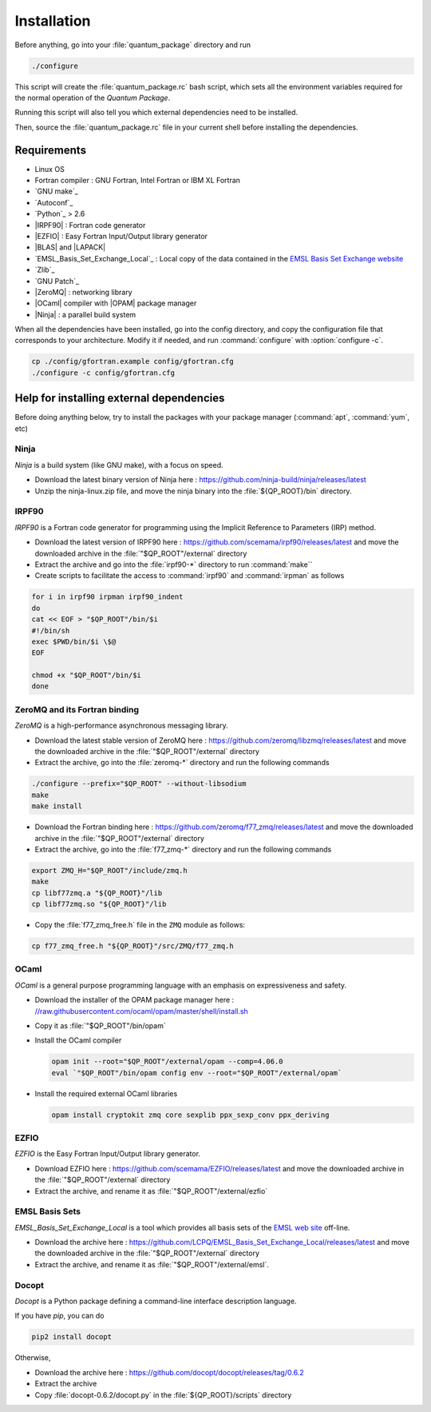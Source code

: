 ============
Installation
============

Before anything, go into your :file:`quantum_package` directory and run

.. code-block:: bash

   ./configure


This script will create the :file:`quantum_package.rc` bash script, which
sets all the environment variables required for the normal operation of the
*Quantum Package*.

Running this script will also tell you which external dependencies need to be
installed.

Then, source the :file:`quantum_package.rc` file in your current shell before
installing the dependencies.



Requirements
============

- Linux OS
- Fortran compiler : GNU Fortran, Intel Fortran or IBM XL Fortran
- `GNU make`_
- `Autoconf`_
- `Python`_ > 2.6
- |IRPF90| : Fortran code generator
- |EZFIO| : Easy Fortran Input/Output library generator
- |BLAS| and |LAPACK|
- `EMSL_Basis_Set_Exchange_Local`_ : Local copy of the data contained in the
  `EMSL Basis Set Exchange website <https://bse.pnl.gov/bse/portal>`_
- `Zlib`_
- `GNU Patch`_
- |ZeroMQ| : networking library
- |OCaml| compiler with |OPAM| package manager 
- |Ninja| : a parallel build system


When all the dependencies have been installed, go into the config directory,
and copy the configuration file that corresponds to your architecture. Modify
it if needed, and run :command:`configure` with :option:`configure -c`.

.. code-block:: bash

   cp ./config/gfortran.example config/gfortran.cfg
   ./configure -c config/gfortran.cfg



Help for installing external dependencies
=========================================

Before doing anything below, try to install the packages with your package manager
(:command:`apt`, :command:`yum`, etc)


Ninja
-----

*Ninja* is a build system (like GNU make), with a focus on speed.

* Download the latest binary version of Ninja
  here : `<https://github.com/ninja-build/ninja/releases/latest>`_

* Unzip the ninja-linux.zip file, and move the ninja binary into
  the :file:`${QP_ROOT}/bin` directory.



IRPF90
------

*IRPF90* is a Fortran code generator for programming using the Implicit Reference
to Parameters (IRP) method. 

* Download the latest version of IRPF90
  here : `<https://github.com/scemama/irpf90/releases/latest>`_ and move
  the downloaded archive in the :file:`"$QP_ROOT"/external` directory

* Extract the archive and go into the :file:`irpf90-*` directory to run
  :command:`make``

* Create scripts to facilitate the access to :command:`irpf90` and
  :command:`irpman` as follows

.. code-block:: bash

   for i in irpf90 irpman irpf90_indent
   do
   cat << EOF > "$QP_ROOT"/bin/$i
   #!/bin/sh
   exec $PWD/bin/$i \$@
   EOF

   chmod +x "$QP_ROOT"/bin/$i 
   done



ZeroMQ and its Fortran binding
------------------------------

*ZeroMQ* is a high-performance asynchronous messaging library.

* Download the latest stable version of ZeroMQ
  here : `<https://github.com/zeromq/libzmq/releases/latest>`_ and move the
  downloaded archive in the :file:`"$QP_ROOT"/external` directory

* Extract the archive, go into the :file:`zeromq-*` directory and run
  the following commands

.. code-block:: bash

   ./configure --prefix="$QP_ROOT" --without-libsodium
   make
   make install


* Download the Fortran binding
  here : `<https://github.com/zeromq/f77_zmq/releases/latest>`_ and move
  the downloaded archive in the :file:`"$QP_ROOT"/external` directory

* Extract the archive, go into the :file:`f77_zmq-*` directory and run
  the following commands

.. code-block:: bash

   export ZMQ_H="$QP_ROOT"/include/zmq.h
   make
   cp libf77zmq.a "${QP_ROOT}"/lib
   cp libf77zmq.so "${QP_ROOT}"/lib


* Copy the :file:`f77_zmq_free.h` file in the ``ZMQ`` module as follows:

.. code-block:: bash

   cp f77_zmq_free.h "${QP_ROOT}"/src/ZMQ/f77_zmq.h



OCaml
-----

*OCaml* is a general purpose programming language with an emphasis on expressiveness and safety.

* Download the installer of the OPAM package manager here : `<//raw.githubusercontent.com/ocaml/opam/master/shell/install.sh>`_

* Copy it as :file:`"$QP_ROOT"/bin/opam`

* Install the OCaml compiler

  .. code-block:: bash

      opam init --root="$QP_ROOT"/external/opam --comp=4.06.0
      eval `"$QP_ROOT"/bin/opam config env --root="$QP_ROOT"/external/opam`

* Install the required external OCaml libraries

  .. code-block:: bash

      opam install cryptokit zmq core sexplib ppx_sexp_conv ppx_deriving


EZFIO
-----

*EZFIO* is the Easy Fortran Input/Output library generator.

* Download EZFIO here : `<https://github.com/scemama/EZFIO/releases/latest>`_ and move
  the downloaded archive in the :file:`"$QP_ROOT"/external` directory

* Extract the archive, and rename it as :file:`"$QP_ROOT"/external/ezfio`


EMSL Basis Sets
---------------

*EMSL_Basis_Set_Exchange_Local* is a tool which provides all basis sets of the
`EMSL web site <https://bse.pnl.gov/bse/portal>`_ off-line.

* Download the archive
  here : `<https://github.com/LCPQ/EMSL_Basis_Set_Exchange_Local/releases/latest>`_
  and move the downloaded archive in the :file:`"$QP_ROOT"/external` directory

* Extract the archive, and rename it as :file:`"$QP_ROOT"/external/emsl`.


Docopt
------

*Docopt* is a Python package defining a command-line interface description language.

If you have *pip*, you can do 

.. code-block:: bash

   pip2 install docopt

Otherwise,

* Download the archive here : `<https://github.com/docopt/docopt/releases/tag/0.6.2>`_

* Extract the archive

* Copy :file:`docopt-0.6.2/docopt.py` in the :file:`${QP_ROOT}/scripts` directory


